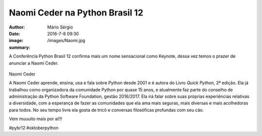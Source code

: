 Naomi Ceder na Python Brasil 12
================================

:author: Mário Sérgio
:date: 2016-7-8 09:30
:image: /images/Naomi.jpg
:summary: 

A Conferência Python Brasil 12 confirma mais um nome sensacional como Keynote, dessa vez temos o prazer de anunciar a Naomi Ceder.

.. figure:: {static}/images/Naomi.jpg
    :target: {static}/images/Naomi.jpg
    :alt: Work
    :align: center

Naomi Ceder

A Naomi Ceder aprende, ensina, usa e fala sobre Python desde 2001 e é autora do Livro *Quick Python*, 2ª edição. Ela já trabalhou como organizadora da comunidade Python por quase 15 anos, e atualmente faz parte do conselho de administração da Python Software Foundation, gestão 2016/2017. Ela irá falar sobre suas próprias experiências relativas a diversidade, com a esperança de fazer as comunidades que ela ama mais seguras, mais diversas e mais acolhedoras para todos. No seu tempo livre ela gosta de tricô e conversas filosóficas profundas com seu cão.

Vem muuuito mais por aí!!!

#pybr12 #oktoberpython
